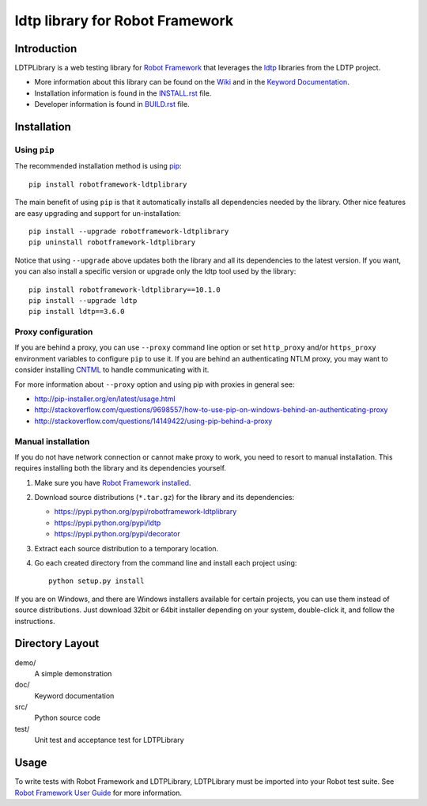 ldtp library for Robot Framework
==================================================

.. image:: https://api.travis-ci.org/wywincl/LDTPLibrary.svg
    :itarget: http://travis-ci.org/wywincl/LDTPLibrary

.. image:: https://img.shields.io/pypi/v/robotframework-ldtplibrary.svg
    :target: https://pypi.python.org/pypi/robotframework-ldtplibrary

.. image:: https://img.shields.io/pypi/dm/robotframework-ldtplibrary.svg
    :target: https://pypi.python.org/pypi/robotframework-ldtplibrary

.. image:: https://img.shields.io/pypi/l/robotframework-ldtplibrary.svg
    :target: http://www.apache.org/licenses/LICENSE-2.0


Introduction
------------

LDTPLibrary is a web testing library for `Robot Framework`_
that leverages the `ldtp`_ libraries from the
LDTP project.

- More information about this library can be found on the `Wiki`_ and in the `Keyword Documentation`_.
- Installation information is found in the `INSTALL.rst`_ file.
- Developer information is found in `BUILD.rst`_ file.


Installation
------------

Using ``pip``
'''''''''''''

The recommended installation method is using
`pip <http://pip-installer.org>`_::

    pip install robotframework-ldtplibrary

The main benefit of using ``pip`` is that it automatically installs all
dependencies needed by the library. Other nice features are easy upgrading
and support for un-installation::

    pip install --upgrade robotframework-ldtplibrary
    pip uninstall robotframework-ldtplibrary

Notice that using ``--upgrade`` above updates both the library and all
its dependencies to the latest version. If you want, you can also install
a specific version or upgrade only the ldtp tool used by the library::

    pip install robotframework-ldtplibrary==10.1.0
    pip install --upgrade ldtp
    pip install ldtp==3.6.0

Proxy configuration
'''''''''''''''''''

If you are behind a proxy, you can use ``--proxy`` command line option
or set ``http_proxy`` and/or ``https_proxy`` environment variables to
configure ``pip`` to use it. If you are behind an authenticating NTLM proxy,
you may want to consider installing `CNTML <http://cntlm.sourceforge.net>`__
to handle communicating with it.

For more information about ``--proxy`` option and using pip with proxies
in general see:

- http://pip-installer.org/en/latest/usage.html
- http://stackoverflow.com/questions/9698557/how-to-use-pip-on-windows-behind-an-authenticating-proxy
- http://stackoverflow.com/questions/14149422/using-pip-behind-a-proxy

Manual installation
'''''''''''''''''''

If you do not have network connection or cannot make proxy to work, you need
to resort to manual installation. This requires installing both the library
and its dependencies yourself.

1) Make sure you have `Robot Framework installed
   <http://code.google.com/p/robotframework/wiki/Installation>`__.

2) Download source distributions (``*.tar.gz``) for the library and its
   dependencies:

   - https://pypi.python.org/pypi/robotframework-ldtplibrary
   - https://pypi.python.org/pypi/ldtp
   - https://pypi.python.org/pypi/decorator

3) Extract each source distribution to a temporary location.

4) Go each created directory from the command line and install each project
   using::

       python setup.py install

If you are on Windows, and there are Windows installers available for
certain projects, you can use them instead of source distributions.
Just download 32bit or 64bit installer depending on your system,
double-click it, and follow the instructions.

Directory Layout
----------------

demo/
    A simple demonstration

doc/
    Keyword documentation

src/
    Python source code

test/
    Unit test and acceptance test for LDTPLibrary


Usage
-----

To write tests with Robot Framework and LDTPLibrary,
LDTPLibrary must be imported into your Robot test suite.
See `Robot Framework User Guide`_ for more information.


.. _Robot Framework: http://robotframework.org
.. _ldtp: http://ldtp.freedesktop.org/wiki/
.. _Wiki: https://github.com/wywincl/LDTPLibrary/wiki
.. _Keyword Documentation: http://robotframework.org/LDTPLibrary/doc/LDTPLibrary.html
.. _INSTALL.rst: https://github.com/wywincl/LDTPLibrary/blob/master/INSTALL.rst
.. _BUILD.rst: https://github.com/wywincl/LDTPLibrary/blob/master/BUILD.rst
.. _Robot Framework User Guide: http://code.google.com/p/robotframework/wiki/UserGuide
.. _user group for Robot Framework: http://groups.google.com/group/robotframework-users
